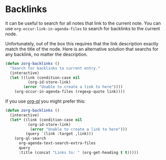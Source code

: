 * Backlinks
:PROPERTIES:
:ID:       3eadd5d9-cf67-47d5-ae6b-6b6e213dcf95
:END:

It can be useful to search for all notes that link to the current note. You can use =org-occur-link-in-agenda-files= to search for backlinks to the current node.

Unfortunately, out of the box this requires that the link description exactly match the title of the node. Here is an alternative solution that searchs for any backlink, no matter the description.

#+begin_src emacs-lisp :results silent
(defun zorg-backlinks ()
  "Search for backlinks to current entry."
  (interactive)
  (let ((link (condition-case nil
		  (org-id-store-link)
		(error "Unable to create a link to here"))))
    (org-occur-in-agenda-files (regexp-quote link))))
#+end_src

If you use [[https://github.com/alphapapa/org-ql][org-ql]] you might prefer this:

#+begin_src emacs-lisp :results silent
(defun zorg-backlinks ()
  (interactive)
  (let* ((link (condition-case nil
		  (org-id-store-link)
	       (error "Unable to create a link to here")))
         (query `(link :target ,link)))
    (org-ql-search
      org-agenda-text-search-extra-files
      query
      :title (concat "Links to: " (org-get-heading t t)))))
#+end_src
